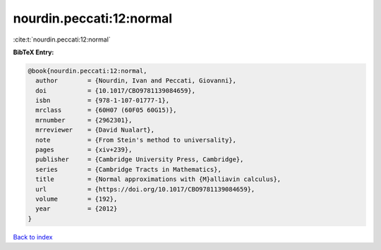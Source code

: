 nourdin.peccati:12:normal
=========================

:cite:t:`nourdin.peccati:12:normal`

**BibTeX Entry:**

.. code-block:: bibtex

   @book{nourdin.peccati:12:normal,
     author        = {Nourdin, Ivan and Peccati, Giovanni},
     doi           = {10.1017/CBO9781139084659},
     isbn          = {978-1-107-01777-1},
     mrclass       = {60H07 (60F05 60G15)},
     mrnumber      = {2962301},
     mrreviewer    = {David Nualart},
     note          = {From Stein's method to universality},
     pages         = {xiv+239},
     publisher     = {Cambridge University Press, Cambridge},
     series        = {Cambridge Tracts in Mathematics},
     title         = {Normal approximations with {M}alliavin calculus},
     url           = {https://doi.org/10.1017/CBO9781139084659},
     volume        = {192},
     year          = {2012}
   }

`Back to index <../By-Cite-Keys.html>`_
